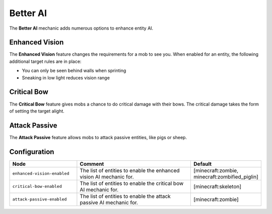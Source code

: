 =========
Better AI
=========

The **Better AI** mechanic adds numerous options to enhance entity AI.

Enhanced Vision
===============

The **Enhanced Vision** feature changes the requirements for a mob to see you. When enabled for an entity, the following additional target rules are in place:

* You can only be seen behind walls when sprinting
* Sneaking in low light reduces vision range

Critical Bow
============

The **Critical Bow** feature gives mobs a chance to do critical damage with their bows. The critical damage takes the form of setting the target alight.

Attack Passive
==============

The **Attack Passive** feature allows mobs to attack passive entities, like pigs or sheep.

Configuration
=============

.. csv-table::
  :header: Node, Comment, Default
  :widths: 15, 30, 10

  ``enhanced-vision-enabled``,"The list of entities to enable the enhanced vision AI mechanic for.","[minecraft:zombie, minecraft:zombified_piglin]"
  ``critical-bow-enabled``,"The list of entities to enable the critical bow AI mechanic for.","[minecraft:skeleton]"
  ``attack-passive-enabled``,"The list of entities to enable the attack passive AI mechanic for.","[minecraft:zombie]"
